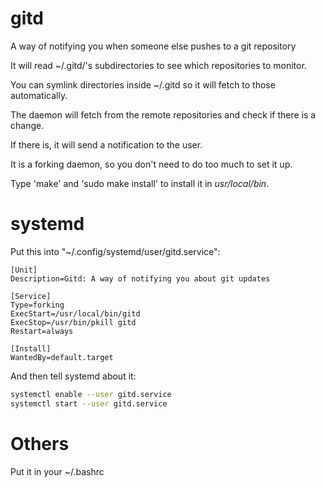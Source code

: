 * gitd
A way of notifying you when someone else pushes to a git repository

It will read ~/.gitd/'s subdirectories to see which repositories to monitor.

You can symlink directories inside ~/.gitd so it will fetch to those automatically.

The daemon will fetch from the remote repositories and check if there is a change.

If there is, it will send a notification to the user.

It is a forking daemon, so you don't need to do too much to set it up.

Type 'make' and 'sudo make install' to install it in /usr/local/bin/.

* systemd
Put this into "~/.config/systemd/user/gitd.service":
#+BEGIN_SRC
[Unit]
Description=Gitd: A way of notifying you about git updates

[Service]
Type=forking
ExecStart=/usr/local/bin/gitd
ExecStop=/usr/bin/pkill gitd
Restart=always

[Install]
WantedBy=default.target
#+END_SRC
And then tell systemd about it:
#+BEGIN_SRC bash
systemctl enable --user gitd.service
systemctl start --user gitd.service
#+END_SRC
* Others
Put it in your ~/.bashrc
